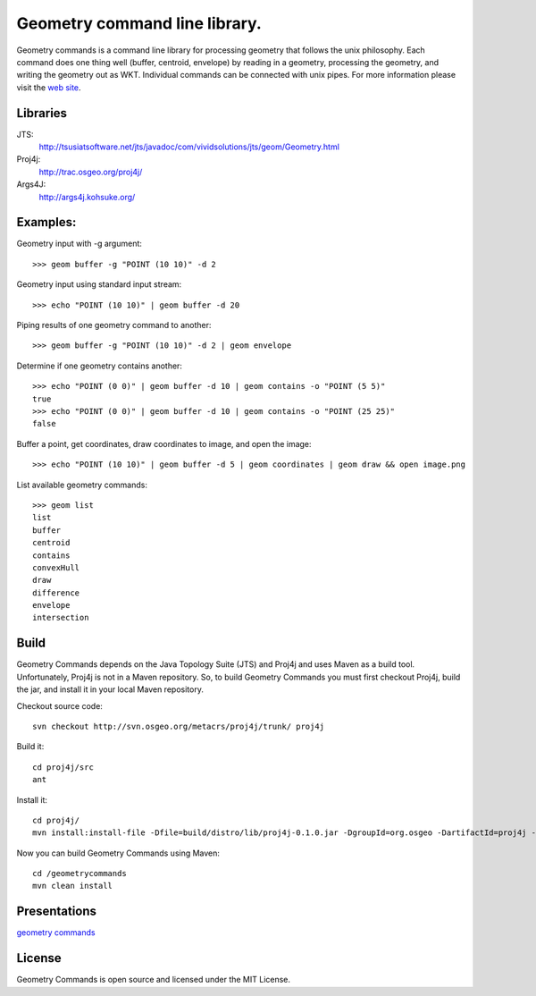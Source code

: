 Geometry command line library.
==============================
Geometry commands is a command line library for processing geometry that follows the unix philosophy. Each command does one thing well (buffer, centroid, envelope) by reading in a geometry, processing the geometry, and writing the geometry out as WKT.  Individual commands can be connected with unix pipes.  For more information please visit the `web site <http://jericks.github.com/geometrycommands/index.html>`_.

Libraries
---------
JTS: 
    http://tsusiatsoftware.net/jts/javadoc/com/vividsolutions/jts/geom/Geometry.html
Proj4j: 
    http://trac.osgeo.org/proj4j/
Args4J: 
    http://args4j.kohsuke.org/

Examples:
---------
Geometry input with -g argument::

    >>> geom buffer -g "POINT (10 10)" -d 2

Geometry input using standard input stream::

    >>> echo "POINT (10 10)" | geom buffer -d 20

Piping results of one geometry command to another::

    >>> geom buffer -g "POINT (10 10)" -d 2 | geom envelope

Determine if one geometry contains another::

    >>> echo "POINT (0 0)" | geom buffer -d 10 | geom contains -o "POINT (5 5)"
    true
    >>> echo "POINT (0 0)" | geom buffer -d 10 | geom contains -o "POINT (25 25)"
    false

Buffer a point, get coordinates, draw coordinates to image, and open the image::

    >>> echo "POINT (10 10)" | geom buffer -d 5 | geom coordinates | geom draw && open image.png

List available geometry commands::

    >>> geom list
    list
    buffer
    centroid
    contains
    convexHull
    draw
    difference
    envelope
    intersection

Build
-----
Geometry Commands depends on the Java Topology Suite (JTS) and Proj4j and uses Maven as a build tool.
Unfortunately, Proj4j is not in a Maven repository.  So, to build Geometry Commands you must first
checkout Proj4j, build the jar, and install it in your local Maven repository.

Checkout source code:: 

    svn checkout http://svn.osgeo.org/metacrs/proj4j/trunk/ proj4j

Build it:: 
    
    cd proj4j/src
    ant

Install it::

    cd proj4j/
    mvn install:install-file -Dfile=build/distro/lib/proj4j-0.1.0.jar -DgroupId=org.osgeo -DartifactId=proj4j -Dversion=0.1.0 -Dpackaging=jar

Now you can build Geometry Commands using Maven:: 

    cd /geometrycommands
    mvn clean install

Presentations
-------------

`geometry commands <http://www.slideshare.net/JaredErickson/geometry-commands>`_

License
-------
Geometry Commands is open source and licensed under the MIT License.
